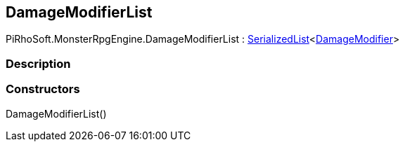 [#reference/damage-modifier-list]

## DamageModifierList

PiRhoSoft.MonsterRpgEngine.DamageModifierList : link:/projects/unity-utilities/documentation/#/v10/reference/serialized-list-1[SerializedList^]<<<reference/damage-modifier.html,DamageModifier>>>

### Description

### Constructors

DamageModifierList()::